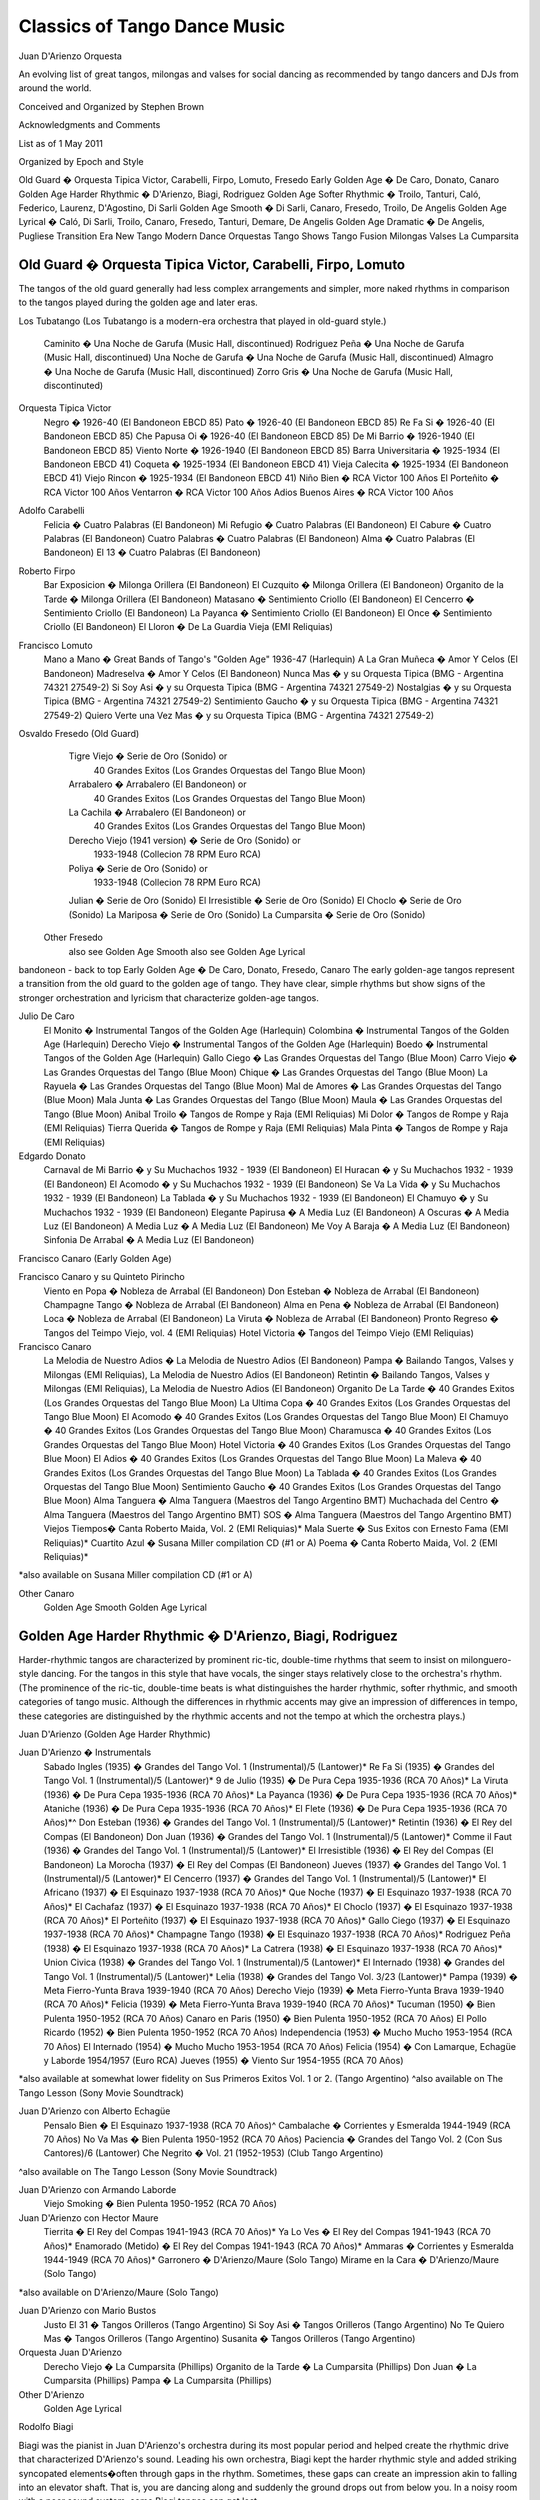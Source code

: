 Classics of Tango Dance Music
==============================
Juan D'Arienzo Orquesta

An evolving list of great tangos, milongas and valses for social dancing 
as recommended by tango dancers and DJs from around the world.

Conceived and Organized by Stephen Brown

Acknowledgments and Comments

List as of 1 May 2011

Organized by Epoch and Style

Old Guard � Orquesta Tipica Victor, Carabelli, Firpo, Lomuto, Fresedo
Early Golden Age � De Caro, Donato, Canaro
Golden Age Harder Rhythmic � D'Arienzo, Biagi, Rodriguez
Golden Age Softer Rhythmic � Troilo, Tanturi, Caló, Federico, Laurenz, D'Agostino, Di Sarli
Golden Age Smooth � Di Sarli, Canaro, Fresedo, Troilo, De Angelis
Golden Age Lyrical � Caló, Di Sarli, Troilo, Canaro, Fresedo, Tanturi, Demare, De Angelis
Golden Age Dramatic � De Angelis, Pugliese
Transition Era
New Tango
Modern Dance Orquestas
Tango Shows
Tango Fusion
Milongas
Valses
La Cumparsita
 
Old Guard � Orquesta Tipica Victor, Carabelli, Firpo, Lomuto
------------------------------------------------------------

The tangos of the old guard generally had less complex arrangements and simpler, more naked rhythms in comparison to the tangos played during the golden age and later eras.

Los Tubatango
(Los Tubatango is a modern-era orchestra that played in old-guard style.)
    Caminito � Una Noche de Garufa  (Music Hall, discontinued)
    Rodriguez Peña � Una Noche de Garufa  (Music Hall, discontinued)
    Una Noche de Garufa � Una Noche de Garufa  (Music Hall, discontinued)
    Almagro � Una Noche de Garufa  (Music Hall, discontinued)
    Zorro Gris � Una Noche de Garufa  (Music Hall, discontinuted)

Orquesta Tipica Victor
    Negro � 1926-40  (El Bandoneon EBCD 85)
    Pato � 1926-40  (El Bandoneon EBCD 85)
    Re Fa Si � 1926-40  (El Bandoneon EBCD 85)
    Che Papusa Oi � 1926-40  (El Bandoneon EBCD 85)
    De Mi Barrio � 1926-1940 (El Bandoneon EBCD 85)
    Viento Norte � 1926-1940 (El Bandoneon EBCD 85)
    Barra Universitaria � 1925-1934  (El Bandoneon EBCD 41)
    Coqueta � 1925-1934  (El Bandoneon EBCD 41)
    Vieja Calecita � 1925-1934  (El Bandoneon EBCD 41)
    Viejo Rincon � 1925-1934  (El Bandoneon EBCD 41)
    Niño Bien � RCA Victor 100 Años
    El Porteñito � RCA Victor 100 Años
    Ventarron � RCA Victor 100 Años
    Adios Buenos Aires � RCA Victor 100 Años

Adolfo Carabelli
    Felicia � Cuatro Palabras  (El Bandoneon)
    Mi Refugio � Cuatro Palabras  (El Bandoneon)
    El Cabure � Cuatro Palabras  (El Bandoneon)
    Cuatro Palabras � Cuatro Palabras  (El Bandoneon)
    Alma � Cuatro Palabras  (El Bandoneon)
    El 13 � Cuatro Palabras  (El Bandoneon)

Roberto Firpo
    Bar Exposicion � Milonga Orillera (El Bandoneon)
    El Cuzquito � Milonga Orillera (El Bandoneon)
    Organito de la Tarde � Milonga Orillera (El Bandoneon)
    Matasano � Sentimiento Criollo (El Bandoneon)
    El Cencerro � Sentimiento Criollo (El Bandoneon)
    La Payanca � Sentimiento Criollo (El Bandoneon)
    El Once � Sentimiento Criollo (El Bandoneon)
    El Lloron � De La Guardia Vieja (EMI Reliquias)

Francisco Lomuto
    Mano a Mano � Great Bands of Tango's "Golden Age" 1936-47  (Harlequin)
    A La Gran Muñeca � Amor Y Celos  (El Bandoneon)
    Madreselva � Amor Y Celos  (El Bandoneon)
    Nunca Mas � y su Orquesta Tipica  (BMG - Argentina 74321 27549-2)
    Si Soy Asi � y su Orquesta Tipica  (BMG - Argentina 74321 27549-2)
    Nostalgias � y su Orquesta Tipica  (BMG - Argentina 74321 27549-2)
    Sentimiento Gaucho � y su Orquesta Tipica  (BMG - Argentina 74321 27549-2)
    Quiero Verte una Vez Mas � y su Orquesta Tipica  (BMG - Argentina 74321 27549-2)

Osvaldo Fresedo (Old Guard)
    Tigre Viejo � Serie de Oro (Sonido) or
        40 Grandes Exitos  (Los Grandes Orquestas del Tango  Blue Moon)
    Arrabalero � Arrabalero (El Bandoneon) or
        40 Grandes Exitos  (Los Grandes Orquestas del Tango  Blue Moon)
    La Cachila � Arrabalero (El Bandoneon) or
        40 Grandes Exitos  (Los Grandes Orquestas del Tango  Blue Moon)
    Derecho Viejo (1941 version) � Serie de Oro (Sonido) or
        1933-1948  (Collecion 78 RPM Euro RCA)
    Poliya � Serie de Oro (Sonido) or
        1933-1948  (Collecion 78 RPM Euro RCA)
    Julian � Serie de Oro (Sonido)
    El Irresistible � Serie de Oro (Sonido)
    El Choclo � Serie de Oro (Sonido)
    La Mariposa � Serie de Oro (Sonido)
    La Cumparsita � Serie de Oro (Sonido)

 Other Fresedo
    also see Golden Age Smooth
    also see Golden Age Lyrical

bandoneon - back to top
Early Golden Age � De Caro, Donato, Fresedo, Canaro
The early golden-age tangos represent a transition from the old guard to the golden age of tango.  They have clear, simple rhythms but show signs of the stronger orchestration and lyricism that characterize golden-age tangos.

Julio De Caro
    El Monito � Instrumental Tangos of the Golden Age  (Harlequin)
    Colombina � Instrumental Tangos of the Golden Age  (Harlequin)
    Derecho Viejo � Instrumental Tangos of the Golden Age  (Harlequin)
    Boedo � Instrumental Tangos of the Golden Age  (Harlequin)
    Gallo Ciego � Las Grandes Orquestas del Tango  (Blue Moon)
    Carro Viejo � Las Grandes Orquestas del Tango  (Blue Moon)
    Chique � Las Grandes Orquestas del Tango  (Blue Moon)
    La Rayuela � Las Grandes Orquestas del Tango  (Blue Moon)
    Mal de Amores � Las Grandes Orquestas del Tango  (Blue Moon)
    Mala Junta � Las Grandes Orquestas del Tango  (Blue Moon)
    Maula � Las Grandes Orquestas del Tango  (Blue Moon)
    Anibal Troilo � Tangos de Rompe y Raja  (EMI Reliquias)
    Mi Dolor � Tangos de Rompe y Raja  (EMI Reliquias)
    Tierra Querida � Tangos de Rompe y Raja  (EMI Reliquias)
    Mala Pinta � Tangos de Rompe y Raja  (EMI Reliquias)

Edgardo Donato
    Carnaval de Mi Barrio � y Su Muchachos 1932 - 1939  (El Bandoneon)
    El Huracan � y Su Muchachos 1932 - 1939  (El Bandoneon)
    El Acomodo � y Su Muchachos 1932 - 1939  (El Bandoneon)
    Se Va La Vida � y Su Muchachos 1932 - 1939  (El Bandoneon)
    La Tablada � y Su Muchachos 1932 - 1939  (El Bandoneon)
    El Chamuyo � y Su Muchachos 1932 - 1939  (El Bandoneon)
    Elegante Papirusa � A Media Luz  (El Bandoneon)
    A Oscuras � A Media Luz  (El Bandoneon)
    A Media Luz � A Media Luz  (El Bandoneon)
    Me Voy A Baraja � A Media Luz  (El Bandoneon)
    Sinfonia De Arrabal � A Media Luz  (El Bandoneon)

Francisco Canaro (Early Golden Age)

Francisco Canaro y su Quinteto Pirincho
    Viento en Popa � Nobleza de Arrabal  (El Bandoneon)
    Don Esteban � Nobleza de Arrabal  (El Bandoneon)
    Champagne Tango � Nobleza de Arrabal  (El Bandoneon)
    Alma en Pena � Nobleza de Arrabal  (El Bandoneon)
    Loca � Nobleza de Arrabal  (El Bandoneon)
    La Viruta � Nobleza de Arrabal  (El Bandoneon)
    Pronto Regreso � Tangos del Teimpo Viejo, vol. 4 (EMI Reliquias)
    Hotel Victoria � Tangos del Teimpo Viejo  (EMI Reliquias)

Francisco Canaro
    La Melodia de Nuestro Adios � La Melodia de Nuestro Adios  (El Bandoneon)
    Pampa � Bailando Tangos, Valses y Milongas (EMI Reliquias), La Melodia de Nuestro Adios  (El Bandoneon)
    Retintin � Bailando Tangos, Valses y Milongas (EMI Reliquias), La Melodia de Nuestro Adios  (El Bandoneon)
    Organito De La Tarde � 40 Grandes Exitos (Los Grandes Orquestas del Tango Blue Moon)
    La Ultima Copa � 40 Grandes Exitos (Los Grandes Orquestas del Tango Blue Moon)
    El Acomodo � 40 Grandes Exitos (Los Grandes Orquestas del Tango Blue Moon)
    El Chamuyo � 40 Grandes Exitos (Los Grandes Orquestas del Tango Blue Moon)
    Charamusca � 40 Grandes Exitos (Los Grandes Orquestas del Tango Blue Moon)
    Hotel Victoria � 40 Grandes Exitos (Los Grandes Orquestas del Tango Blue Moon)
    El Adios � 40 Grandes Exitos (Los Grandes Orquestas del Tango Blue Moon)
    La Maleva � 40 Grandes Exitos (Los Grandes Orquestas del Tango Blue Moon)
    La Tablada � 40 Grandes Exitos (Los Grandes Orquestas del Tango Blue Moon)
    Sentimiento Gaucho � 40 Grandes Exitos (Los Grandes Orquestas del Tango Blue Moon)
    Alma Tanguera � Alma Tanguera  (Maestros del Tango Argentino BMT)
    Muchachada del Centro � Alma Tanguera  (Maestros del Tango Argentino BMT)
    SOS � Alma Tanguera  (Maestros del Tango Argentino BMT)
    Viejos Tiempos� Canta Roberto Maida, Vol. 2 (EMI Reliquias)*
    Mala Suerte � Sus Exitos con Ernesto Fama (EMI Reliquias)*
    Cuartito Azul � Susana Miller compilation CD (#1 or A)
    Poema � Canta Roberto Maida, Vol. 2 (EMI Reliquias)*

*also available on Susana Miller compilation CD (#1 or A)

Other Canaro
    Golden Age Smooth
    Golden Age Lyrical

Golden Age Harder Rhythmic � D'Arienzo, Biagi, Rodriguez
--------------------------------------------------------

Harder-rhythmic tangos are characterized by prominent ric-tic, double-time rhythms that seem to insist on milonguero-style dancing.  For the tangos in this style that have vocals, the singer stays relatively close to the orchestra's rhythm.  (The prominence of the ric-tic, double-time beats is what distinguishes the harder rhythmic, softer rhythmic, and smooth categories of tango music.  Although the differences in rhythmic accents may give an impression of differences in tempo, these categories are distinguished by the rhythmic accents and not the tempo at which the orchestra plays.)

Juan D'Arienzo (Golden Age Harder Rhythmic)

Juan D'Arienzo � Instrumentals
    Sabado Ingles (1935) � Grandes del Tango Vol. 1 (Instrumental)/5 (Lantower)*
    Re Fa Si (1935) �  Grandes del Tango Vol. 1 (Instrumental)/5 (Lantower)*
    9 de Julio (1935) � De Pura Cepa 1935-1936 (RCA 70 Años)*
    La Viruta (1936) � De Pura Cepa 1935-1936 (RCA 70 Años)*
    La Payanca (1936) � De Pura Cepa 1935-1936 (RCA 70 Años)*
    Ataniche (1936) � De Pura Cepa 1935-1936 (RCA 70 Años)*
    El Flete (1936) � De Pura Cepa 1935-1936 (RCA 70 Años)*^
    Don Esteban (1936) � Grandes del Tango Vol. 1 (Instrumental)/5 (Lantower)*
    Retintin (1936) � El Rey del Compas  (El Bandoneon)
    Don Juan (1936) � Grandes del Tango Vol. 1 (Instrumental)/5 (Lantower)*
    Comme il Faut (1936) � Grandes del Tango Vol. 1 (Instrumental)/5 (Lantower)*
    El Irresistible (1936) � El Rey del Compas  (El Bandoneon)
    La Morocha (1937) � El Rey del Compas  (El Bandoneon)
    Jueves (1937) � Grandes del Tango Vol. 1 (Instrumental)/5 (Lantower)*
    El Cencerro (1937) � Grandes del Tango Vol. 1 (Instrumental)/5 (Lantower)*
    El Africano (1937) � El Esquinazo 1937-1938 (RCA 70 Años)*
    Que Noche (1937) � El Esquinazo 1937-1938 (RCA 70 Años)*
    El Cachafaz (1937) � El Esquinazo 1937-1938 (RCA 70 Años)*
    El Choclo (1937) � El Esquinazo 1937-1938 (RCA 70 Años)*
    El Porteñito (1937) � El Esquinazo 1937-1938 (RCA 70 Años)*
    Gallo Ciego (1937) � El Esquinazo 1937-1938 (RCA 70 Años)*
    Champagne Tango (1938) � El Esquinazo 1937-1938 (RCA 70 Años)*
    Rodriguez Peña (1938) � El Esquinazo 1937-1938 (RCA 70 Años)*
    La Catrera (1938) � El Esquinazo 1937-1938 (RCA 70 Años)*
    Union Civica (1938) � Grandes del Tango Vol. 1 (Instrumental)/5 (Lantower)*
    El Internado (1938) � Grandes del Tango Vol. 1 (Instrumental)/5 (Lantower)*
    Lelia (1938) � Grandes del Tango Vol. 3/23 (Lantower)*
    Pampa (1939) � Meta Fierro-Yunta Brava 1939-1940 (RCA 70 Años)
    Derecho Viejo (1939) � Meta Fierro-Yunta Brava 1939-1940 (RCA 70 Años)*
    Felicia (1939) � Meta Fierro-Yunta Brava 1939-1940 (RCA 70 Años)*
    Tucuman (1950) � Bien Pulenta 1950-1952 (RCA 70 Años)
    Canaro en Paris (1950) � Bien Pulenta 1950-1952 (RCA 70 Años)
    El Pollo Ricardo (1952) � Bien Pulenta 1950-1952 (RCA 70 Años)
    Independencia (1953) � Mucho Mucho 1953-1954 (RCA 70 Años)
    El Internado (1954) � Mucho Mucho 1953-1954 (RCA 70 Años)
    Felicia (1954) � Con Lamarque, Echagüe y Laborde 1954/1957 (Euro RCA)
    Jueves (1955) � Viento Sur 1954-1955 (RCA 70 Años)

*also available at somewhat lower fidelity on Sus Primeros Exitos Vol. 1 or 2. (Tango Argentino)
^also available on The Tango Lesson (Sony Movie Soundtrack)

Juan D'Arienzo con Alberto Echagüe
    Pensalo Bien � El Esquinazo 1937-1938 (RCA 70 Años)^
    Cambalache � Corrientes y Esmeralda 1944-1949 (RCA 70 Años)
    No Va Mas � Bien Pulenta 1950-1952 (RCA 70 Años)
    Paciencia � Grandes del Tango Vol. 2 (Con Sus Cantores)/6 (Lantower)
    Che Negrito � Vol. 21 (1952-1953)  (Club Tango Argentino)

^also available on The Tango Lesson (Sony Movie Soundtrack)

Juan D'Arienzo con Armando Laborde
    Viejo Smoking � Bien Pulenta 1950-1952 (RCA 70 Años)

Juan D'Arienzo con Hector Maure
    Tierrita � El Rey del Compas 1941-1943 (RCA 70 Años)*
    Ya Lo Ves � El Rey del Compas 1941-1943 (RCA 70 Años)*
    Enamorado (Metido) � El Rey del Compas 1941-1943 (RCA 70 Años)*
    Ammaras � Corrientes y Esmeralda 1944-1949 (RCA 70 Años)*
    Garronero � D'Arienzo/Maure  (Solo Tango)
    Mirame en la Cara � D'Arienzo/Maure  (Solo Tango)

*also available on D'Arienzo/Maure (Solo Tango)

Juan D'Arienzo con Mario Bustos
    Justo El 31 � Tangos Orilleros  (Tango Argentino)
    Si Soy Asi � Tangos Orilleros  (Tango Argentino)
    No Te Quiero Mas � Tangos Orilleros  (Tango Argentino)
    Susanita � Tangos Orilleros  (Tango Argentino)

Orquesta Juan D'Arienzo
    Derecho Viejo � La Cumparsita  (Phillips)
    Organito de la Tarde � La Cumparsita  (Phillips)
    Don Juan � La Cumparsita  (Phillips)
    Pampa � La Cumparsita  (Phillips)

Other D'Arienzo
    Golden Age Lyrical

Rodolfo Biagi

Biagi was the pianist in Juan D'Arienzo's orchestra during its most popular period and helped create the rhythmic drive that characterized D'Arienzo's sound.  Leading his own orchestra, Biagi kept the harder rhythmic style and added striking syncopated elements�often through gaps in the rhythm.  Sometimes, these gaps can create an impression akin to falling into an elevator shaft.  That is, you are dancing along and suddenly the ground drops out from below you.  In a noisy room with a poor sound system, some Biagi tangos can get lost.

Rodolfo Biagi � Instrumentals
    Racing Club � From Argentina to the World  (EMI)*
    Pura Clase � From Argentina to the World  (EMI)*
    El Recodo � From Argentina to the World  (EMI)*
    Didi � From Argentina to the World  (EMI)*
    Union Civica � Sus Exitos con Andres Falgas and Teofilo Ibanez
    El Incendio � Su Orquesta y Sus Cantores (EMI Reliquias)
    La  Maleva � Su Orquesta y Sus Cantores (EMI Reliquias)
    El 13 � Solos de la Orquesta  (EMI Reliquias)

*also available with slightly lower fidelity on Solos de la Orquesta  (EMI Reliquias)

Rodolfo Biagi con Alberto Amor
    Nada � Sus Exitos con Alberto Amor  (EMI Reliquias)
    Si La Llegaran A Ver � Sus Exitos con Alberto Amor  (EMI Reliquias)
    Tus Labios Me Diran � Sus Exitos con Alberto Amor  (EMI Reliquias)
    Seamos Amigos � Sus Exitos con Alberto Amor  (EMI Reliquias)

Rodolfo Biagi con Jorge Ortiz
    Humillacion � Sus Exitos con Jorge Ortiz  (EMI Reliquias)
    Guapo y Varon � Sus Exitos con Jorge Ortiz  (EMI Reliquias)
    Señor, Señor � Sus Exitos con Jorge Ortiz  (EMI Reliquias)
    Pajaro Ciego � Sus Exitos con Jorge Ortiz  (EMI Reliquias)
    Zaraza � Campo Afuera  (El Bandoneon)

Rodolfo Biagi con Andres Falgas
    Cicatrices � Sus Exitos con Andres Falgas and Teofilo Ibanez
    Son Cosas del Bandoneon � Sus Exitos con Andres Falgas and Teofilo Ibanez
    A Mi No Me Interesa � Sus Exitos con Andres Falgas and Teofilo Ibanez

Rodolfo Biagi con Teofilo Ibanez
    Alma de Bohemio � Sus Exitos con Andres Falgas y Teofilo Ibanez  (EMI Reliquias)

Rodolfo Biagi con Hugo Duval
    Bailarina de Tango � Sus Exitos con Duval, Heredia, Saavedra y Amor  (EMI Reliquias)

Enrique Rodriguez

Enrique Rodriguez con Roberto Flores o Armando Moreno
    Son Cosas del Bandoneon � El "Chato" Flores en el Recuerdo (EMI Reliquias)
    A Media Luz � Tangos con Armando Moreno (EMI Reliquias)
    Como Se Pianta la Vida � Tangos con Armando Moreno, Vol. 2 (EMI Reliquias)
    En la Buena y en la Mala � Tangos con Armando Moreno (EMI Reliquias)
    Llorar por una Mujer � Tangos con Armando Moreno (EMI Reliquias)
    Suerte Loca � Tangos con Armando Moreno (EMI Reliquias)
    Yo No Se Por Que Razon � Tangos con Armando Moreno, Vol. 2 (EMI Reliquias)

bandoneon - back to top
Golden Age Softer Rhythmic � Troilo, Tanturi, Caló, Federico, Laurenz, D'Agostino, Di Sarli
In softer rhythmic tangos, the ric-tic rhythms are present but not prominent, allowing the music to support either milonguero- or salon-style dancing.  For the tangos in this style that have vocals, the singer stays relatively close to the orchestra's rhythm. (The prominence of the ric-tic, double-time beats is what distinguishes the harder rhythmic, softer rhythmic, and smooth categories of tango music.  Although the differences in rhythmic accents may give an impression of differences in tempo, these categories are distinguished by the rhythmic accents and not the tempo at which the orchestra plays.)

Anibal Troilo (Golden Age Softer Rhythmic)

Anibal Troilo � Early Instrumentals
    Guapeando � Yo Soy El Tango  (Troilo en RCA Victor)*
    Cordon de Oro � Yo Soy El Tango  (Troilo en RCA Victor)*
    Cachirulo � Yo Soy El Tango  (Troilo en RCA Victor)*
    Milongueando en el 40 � Yo Soy El Tango  (Troilo en RCA Victor)*
    La Maleva � Barrio de Tango  (Troilo en RCA Victor)*
    El Entrerriano � Tres Amigos  (Troilo en RCA Victor)*
    Inspiracion � Uno  (Troilo en RCA Victor)*
    Ojos Negros � Cafetin De Buenos Aires  (Troilo en RCA Victor)
    Contratiempo � Sus Mejores Momentos  (Music Hall discontinued)

*also available with somewhat lower fidelity on Instrumental 1941-1944  (Tango Argentino)

Anibal Troilo con Edmundo Rivero
    Yira, Yira � Romance de Barrio  (Troilo en RCA Victor)

Anibal Troilo con Francisco Fiorentino
    Toda Mi Vida � Troilo/Fiorentino  (Solo Tango)
    Te Aconsejo Que Me Olvides � Troilo/Fiorentino  (Solo Tango)
    Tabernero � Troilo/Fiorentino  (Solo Tango)
    El Bulin de Calle Ayacucho � Troilo/Fiorentino  (Solo Tango)
    Tinta Roja � Troilo/Fiorentino  (Solo Tango)

Other Troilo
    Golden Age Smooth
    Golden Age Lyrical

Ricardo Tanturi (Golden Age Softer Rhythmic)

Ricardo Tanturi � Instrumentals
    Una Noche de Garufa � Great Bands of Tango's Golden Age  (Harlequin)
    Argañaraz � 1940-1950 (Collecion 78 RPM Euro RCA) or Tangos Para Bailar  (RCA Compilation)
    Raza Criolla � Noches de Tango  (Tango Argentino)

Ricardo Tanturi con Alberto Castillo
    El Tango Es el Tango � Tanturi/Castillo  (Solo Tango)
    Noches de Colon � Tanturi/Castillo  (Solo Tango)
    Al Compas de un Tango � Tanturi/Castillo  (Solo Tango)
    Muñeca Brava � Tanturi/Castillo  (Solo Tango)
    Como Se Pianta la Vida � Tanturi/Castillo  (Solo Tango)
    Recuerdo Malevo � El Tango Es el Tango  (Tango Argentino)
    Cuatro Compases � El Tango Es el Tango  (Tango Argentino)
    Asi Se Baila el Tango � El Tango Es el Tango  (Tango Argentino)
    Madame Ivonne �  El Tango Es el Tango  (Tango Argentino)
    Ese Sos Vos � Tangos de Mi Ciudad  (Tango Argentino)
    Pocas Palabras � Tangos de Mi Ciudad  (Tango Argentino)
    La Vida Es Corta � Tangos de Mi Ciudad  (Tango Argentino)

Other Tanturi
    Golden Age Lyrical

Miguel Caló (Golden Age Softer Rhythmic)

Miguel Caló � Instrumentals
    Sans Souci � Stock Privado  (EMI)
    La Maleva � Recordando Viejos Temas (EMI Reliquias)
    Saludos � Sus Exitos con Podesta, Ortiz y Beron (EMI Reliquias)

Miguel Caló con Alberto Podesta
    La Cantina � Sus Exitos con Podesta, Ortiz y Beron  (EMI Reliquias)
    Percal � Sus Exitos con Podesta, Ortiz y Beron  (EMI Reliquias)
    Yo Soy el Tango � Yo Soy el Tango  (El Bandoneon)
    Que Falta Que Me Haces � Yo Soy el Tango  (El Bandoneon)

Other Caló
    Golden Age Lyrical

Domingo Federico
    Saludos � Solo Tango

Domingo Federico con Carlos Vidal
    Yo � Solo Tango

Pedro Laurenz
    Alma de Bohemio � Milonga de Mis Amores  (El Bandoneon)
    Arrabal � Milonga de Mis Amores  (El Bandoneon)
    De Puro Guapo � Milonga de Mis Amores  (El Bandoneon)
    Amurado � Milonga de Mis Amores  (El Bandoneon)
    Orgullo Criollo � Milonga de Mis Amores  (El Bandoneon)
    Nunca Tuvo Novio � Milonga de Mis Amores  (El Bandoneon)

Angel D'Agostino y Angel Vargas
    El Choclo � y Su Orquesta Tipica  (El Bandoneon)
    Tres Esquinas � Tangos de Los Angeles, Vol. 1  (Tango Argentino)
    Pero Yo Se � Tangos de Los Angeles, Vol. 1  (Tango Argentino)
    Una Pena � Tangos de Los Angeles, Vol. 1  (Tango Argentino)
    A Pan y Agua � Tangos de Los Angeles, Vol. 2  (Tango Argentino)
    Esta Noche en Buenos Aires � Tangos de Los Angeles, Vol. 2  (Tango Argentino)
    Mano Blanca � Tangos de Los Angeles, Vol. 2  (Tango Argentino)
    Hotel Victoria � Tangos de Los Angeles, Vol. 2  (Tango Argentino)
    Tomo y Obligo � Tangos de Los Angeles, Vol. 3  (Tango Argentino)
    El Aristocrata � Tangos de Los Angeles, Vol. 3  (Tango Argentino)
    Mi Viejo Barrio � Tangos de Los Angeles, Vol. 4  (Tango Argentino)
    Caricias � Tangos de Los Angeles, Vol. 4  (Tango Argentino)
    Cafe Dominguez � Tangos de Los Angeles, Vol. 4  (Tango Argentino)
    Me Llaman Tango � Tangos de Los Angeles, Vol. 4  (Tango Argentino)

Carlos Di Sarli (Golden Age Softer Rhythmic)

Carlos Di Sarli � Early Instrumentals
    Shusheta � Milongueando en el 40 (Euro Archivo RCA)*
    La Cachila � Milongueando en el 40 (Euro Archivo RCA)*
    La Torcacita � Milongueando en el 40 (Euro Archivo RCA)*
    El Recodo � Instrumental Vol. 2  (Tango Argentino)
    La Racha � Instrumental Vol. 2  (Tango Argentino)

*also available with slightly lower fidelity on Instrumental Vol. 2  (Tango Argentino)

Other Di Sarli
    Golden Age Smooth
    Golden Age Lyrical


Golden Age Smooth � Di Sarli, Fresedo, Canaro, Troilo, De Angelis
-----------------------------------------------------------------

Smooth tangos are generally instrumental music that lack the ric-tic accents found in the harder and softer rhythmic music and the big crescendos, dramatic pauses and heavier beat of dramatic tango music.  (The prominence of the ric-tic, double-time beats is what distinguishes the harder rhythmic, softer rhythmic, and smooth categories of tango music.  Although the differences in rhythmic accents may give an impression of differences in tempo, these categories are distinguished by the rhythmic accents and not the tempo at which the orchestra plays.)

Carlos Di Sarli (Golden Age Smooth)

Carlos Di Sarli � Instrumentals
    Los 33 Orientales �  40 Grande Exitos  (Los Grandes Orquestas del Tango Blue Moon)
    A La Gran Muñeca � Instrumental Vol. 1  (Solo Tango)*^
    El Cabure � 40 Grande Exitos  (Los Grandes Orquestas del Tango Blue Moon)*^
    Milonguero Viejo � RCA Victor 100 Años  (RCA)*^
    Comme Il Faut � Instrumental Vol. 1  (Solo Tango)*^
    La Morocha � RCA Victor 100 Años  (BMG RCA)^
    El Choclo � Instrumental Vol. 1  (Solo Tango)^
    Mi Refugio � 40 Grande Exitos  (Los Grandes Orquestas del Tango Blue Moon)*^
    Don Juan � Instrumental Vol. 1  (Solo Tango)*
    Tinta Verde � Instrumental Vol. 1  (Solo Tango)*
    Germaine � Instrumental Vol. 1  (Solo Tango)*
    Organito de la Tarde � Instrumental Vol. 1  (Solo Tango)*
    El Pollo Ricardo � Instrumental  (Tango Argentino)
    El Ingeniero � Instrumental Vol. 1  (Solo Tango)*
    Cara Sucia � Instrumental vol 1  (Solo Tango)
    Bahia Blanca (1957 version) � Instrumental Vol. 1  (Solo Tango)
    Bahia Blanca (1958 version) � The Tango Lesson  (Sony)
    El Pollito �  40 Grande Exitos  (Los Grandes Orquestas del Tango Blue Moon)
    El Amanecer � Instrumental vol 1  (Solo Tango)*
    El Once � Instrumental Vol. 1  (Solo Tango)*
    Champagne Tango �  Susana Miller compilation CD (#1 or A)*
    El Abrojo � Susana Miller compilation CD (#1 or A)
    Una Fija � Susana Miller compilation CD (#1 or A)
    Indio Manso � Susana Miller compilation CD (#1 or A)

    *also available with lower fidelity on Instrumental  (Tango Argentino)
    ^also available with good fidelity and a stronger arrangement on the discontinued CD Milonguero Viejo  (Music Hall)

Other Di Sarli
    Golden Age Softer Rhythmic
    Golden Age Lyrical

Osvaldo Fresedo (Golden Age Smooth)

Osvaldo Fresedo � Instrumentals
    El Once � El Pibe de la Paternal  (El Bandoneon)

Other Fresedo
    Old Guard
    Golden Age Lyrical

Francisco Canaro (Golden Age Smooth)
    Toda Mi Vida � Tangos Inolvidables Del 40  (EMI Reliquias)
    Quejas De Bandoneon � Instrumentales Para Bailar  (EMI Reliquias)
    Sentimiento Gaucho � From Argentina to the World  (EMI)

Other Canaro
    Early Golden Age Rhythmic
    Golden Age Lyrical

Anibal Troilo (Golden Age Smooth)

Anibal Troilo � Instrumentals
    Quejas de Bandoneon � Sus Mejores Momentos  (Music Hall discontinued)
    El Marne � Sus Mejores Momentos  (Music Hall discontinued)
    El Pollo Ricardo � Sus Mejores Momentos  (Music Hall discontinued)
    Don Juan � Sus Mejores Momentos  (Music Hall discontinued)

Other Troilo
    Golden Age Softer Rhythmic
    Golden Age Lyrical

Alfredo De Angelis (Golden Age Smooth)
    Pura Maña � Los Primeros Instrumentales  (EMI Reliquias)
    El Entrerriano � Los Primeros Instrumentales  (EMI Reliquias)

Other De Angelis
    Golden Age Lyrical
    Golden Age Dramatic

bandoneon - back to top
Golden Age Lyrical � Caló, Di Sarli, Troilo, Canaro, Fresedo, Tanturi, Demare, De Angelis
During the golden age, sometimes the singer sang with orchestra, sometimes the orchestra played for the singer.  In lyrical tangos, the singer doesn't adhere closely to the orchestra's underlying rhythm, and the overall effect is to emphasize the lyrical nature of the music.

Miguel Caló (Golden Age Lyrical)

Miguel Caló con Raul Beron
    Al Compas del Corazon � Al Compás del Corazón  (EMI Reliquias)
    Trasnochando � Al Compás del Corazón  (EMI Reliquias)
    Que Te Importa Que Te Llore � Al Compás del Corazón  (EMI Reliquias)
    Tristezas de le Calle Corrientes � Al Compás del Corazón  (EMI Reliquias)
    Lejos de Buenos Aires � Al Compás del Corazón  (EMI Reliquias)
    Tarareando � Al Compás del Corazón  (EMI Reliquias)

Miguel Caló con Roberto Arrieta
    Tedio � Stock Privado  (EMI)
    Tarde Gris � Stock Privado  (EMI)

Miguel Caló con Raul Iriarte
    Trenzas � Sus Exitos con Raul Iriarte  (EMI Reliquias)
    Mañana Ire Temprano � Sus Exitos con Raul Iriarte, vol. 2  (EMI Reliquias)
    Margo � Sus Exitos con Raul Iriarte, vol. 2  (EMI Reliquias)
    Madalit � Sus Exitos con Raul Iriarte, vol. 2  (EMI Reliquias)

Other Caló
    Golden Age Softer Rhythmic

Carlos Di Sarli (Golden Age Lyrical)

Carlos Di Sarli con Roberto Rufino
    Tristeza Marina � Sus Primeros Exitos, Vol 1  (Tango Argentino)
    Verdemar � Sus Primeros Exitos, Vol 1  (Tango Argentino)
    Charlemos � Sus Primeros Exitos, Vol 1  (Tango Argentino)
    Patotero � Sus Primeros Exitos, Vol 1  (Tango Argentino)
    Cascabelito � Sus Primeros Exitos, Vol 1  (Tango Argentino)
    Canta, Pajarito � Sus Primeros Exitos, Vol 1  (Tango Argentino)
    Si Tu Quisieras � Sus Primeros Exitos, Vol 3  (Tango Argentino)

Carlos Di Sarli con Jorge Duran
    Porteño y Bailarin � Porteño y Bailarin  (Tango Argentino)
    Un Tango y Nada Mas � Porteño y Bailarin  (Tango Argentino)
    Vieja Luna � Porteño y Bailarin  (Tango Argentino)
    Duelo Criollo � Porteño y Bailarin  (Tango Argentino)

Carlos Di Sarli con Argentino Ledesma
    Fumando Espero � Buenos Aires Tango Voces (RCA)
    (The Di Sarli CD, RCA Victor 100 Años lists this recording, but it actually contains the version with vocalist Roberto Florio.)

Other Di Sarli
    Golden Age Softer Rhythmic
    Golden Age Smooth

Anibal Troilo (Golden Age Lyrical)

Anibal Troilo con Francisco Fiorentino
    Malena � Troilo/Fiorentino  (Solo Tango)
    Pajaro Ciego � Troilo/Fiorentino  (Solo Tango)
    En Esta Tarde Gris � Troilo/Fiorentino  (Solo Tango)
    El Cuarteador � Troilo/Fiorentino  (Solo Tango)
    Sencillo y Compadre � Troilo/Fiorentino  (Solo Tango)
    Gricel � Troilo/Fiorentino, vol. 2  (Solo Tango)

Other Troilo
    Golden Age Softer Rhythmic
    Golden Age Smooth

Francisco Canaro (Golden Age Lyrical)

Francisco Canaro con Ernesto Fama
    Como Dos Extraños � Tangos Inolvidables del '40  (EMI Reliquias)
    Mala Suerte � Sus Exitos con Ernesto Fama (EMI Reliquias)*

*also available on Susana Miller compilation CD (#1 or A)

Francisco Canaro con Carlos Roldan
    Uno � Desde al Alma  (EMI Reliquias)
    Esta Noche de Luna � Desde al Alma  (EMI Reliquias)

Francisco Canaro con Eduardo Adrian
    Cada Vez Que Me Recuerdes � Desde al Alma  (EMI Reliquias)
    Nido Gaucho � Desde al Alma  (EMI Reliquias)

Francisco Canaro con Guillermo Coral
    Duelo Criollo � Tangos Inolvidables del '40  (EMI Reliquias)

Francisco Canaro con Alberto Arenas
    Yira Yira � Tangos Inolvidables del '40  (EMI Reliquias)

Francisco Canaro con Roberto Maida
    Viejos Tiempos� Canta Roberto Maida, Vol. 2 (EMI Reliquias)*
    Poema � Canta Roberto Maida, Vol. 2 (EMI Reliquias)*

*also available on Susana Miller compilation CD (#1 or A)

Francisco Canaro con Francisco Amor
    Cuartito Azul � Susana Miller compilation CD (#1 or A)

Other Canaro
    Early Golden Age
    Golden Age Smooth

Osvaldo Fresedo (Golden Age Lyrical)

Osvaldo Fresedo con Roberto Ray
perhaps better classified as old guard lyrical, these tracks work well as golden age lyrical
    Vida Mia � Tangos de Salon  (Tango Argentino)
    Niebla del Riachuelo � Tangos de Salon  (Tango Argentino)
    Pampero � Tangos de Salon  (Tango Argentino)
    Sollozos � Tangos de Salon  (Tango Argentino)

Other Fresedo
    Old Guard
    Golden Age Smooth

Ricardo Tanturi con Enrique Campos (Golden Age Lyrical)
    Domingo a la Noche � Una Emoción  (Tango Argentino)
    Muchachos Comienza la Ronda � Una Emoción  (Tango Argentino)
    Asi Se Canta � Una Emoción  (Tango Argentino)
    Malvon � Una Emoción  (Tango Argentino)
    Que Nunca Me Falte � Una Emoción  (Tango Argentino)
    Recien � Una Emoción  (Tango Argentino)
    Una Emocion � Una Emoción  (Tango Argentino)
    Oigo Tu Voz � Una Emoción  (Tango Argentino)

Other Tanturi
    Golden Age Softer Rhythmic

Juan D'Arienzo con Jorge Valdez (Golden Age Lyrical)
    Remembranzas � Sentimental  (Tango Argentino)
    Destino de Flor � Sentimental  (Tango Argentino)

Other D'Arienzo
    Golden Age Harder Rhythmic

Lucio Demare con Roberto Arrieta
    Cancion de Rango � Sus Primeros Exitos  (EMI Reliquias)
    Tango Guapo � Sus Primeros Exitos  (EMI Reliquias)

Lucio Demare con Juan Carlos Miranda
    Malena � Sus Exitos con Miranda, Beron y Quintana  (EMI Reliquias)
    Al Compas de un Tango �  Sus Exitos con Miranda, Beron y Quintana  (EMI Reliquias)

Lucio Demare con Raul Beron
    Oigo Tu Voz � Sus Exitos con Raul Beron  (EMI Reliquias)
    Una Emocion � Sus Exitos con Raul Beron  (EMI Reliquias)
    Y Siempre Igual � Sus Exitos con Raul Beron  (EMI Reliquias)
    La Cosa Fue en un Boliche � Sus Exitos con Raul Beron  (EMI Reliquias)
    Tal Vez Sera Su Voz � Sus Exitos con Raul Beron  (EMI Reliquias)

Alfredo De Angelis (Golden Age Lyrical)

Alfredo De Angelis con Carlos Dante
    Compadrón � 20 Exitos, Vol. 1  (EMI Reliquias)
    Gloria � 20 Exitos, Vol. 1  (EMI Reliquias)

Altredo De Angelis con Carlos Dante y Julio Martel
    Adiós Marinero � Los Duos De Carlos Dante Y Julio Martel, Vol. 2  (EMI Reliquias)

Other De Angelis
    Golden Age Smooth
    Golden Age Dramatic

Golden Age Dramatic � De Angelis, Pugliese
------------------------------------------

Dramatic tangos build on the power of the smooth sound and have more dramatic arrangements with bigger crescendos, often a heavier beat, pauses, and sometimes tempo shifts.

Alfredo De Angelis (Golden Age Dramatic)

Alfredo De Angelis � Instrumentals
    Mi Dolor � Instrumentales Inolvidables  (EMI Reliquias)
    El Tango Club � Instrumentales Inolvidables  (EMI Reliquias)
    Felicia � Instrumentales Inolvidables  (EMI Reliquias)
    La Mariposa � Instrumentales Inolvidables  (EMI Reliquias)
    El Pial � From Argentina to the World  (EMI)
    Guardia Vieja � From Argentina to the World  (EMI)
    Pavadita � From Argentina to the World  (EMI)

Other De Angelis
    Golden Age Smooth
    Golden Age Lyrical

Osvaldo Pugliese (Golden Age Dramatic)

Osvaldo Pugliese � Instrumentals
    Tierra Querida � Instrumentales Inolvidables  (EMI Reliquias)
    Mala Junta � Instrumentales Inolvidables  (EMI Reliquias)
    Orgullo Criollo � From Argentina to the World  (EMI)
    Boedo � Instrumentales Inolvidables, vol. 2  (EMI Reliquias)
    Tiny � Instrumentales Inolvidables  (EMI Reliquias)
    Mala Estampa � Instrumentales Inolvidables  (EMI Reliquias)
    Recuerdo � Instrumentales Inolvidables  (EMI Reliquias)
    El Paladin � Instrumentales Inolvidables  (EMI Reliquias)
    Pelele � Instrumentales Inolvidables  (EMI Reliquias)
    El Arranque � Instrumentales Inolvidables  (EMI Reliquias)
    El Remate � Instrumentales Inolvidables  (EMI Reliquias)
    Raza Criolla � Instrumentales Inolvidables  (EMI Reliquias)
    Derecho Viejo � Instrumentales Inolvidables  (EMI Reliquias)
    La Yumba (1952 version) � Instrumentales Inolvidables  (EMI Reliquias)
    Para Dos � Instrumentales Inolvidables, Vol. 2  (EMI Reliquias)
    El Embrollo � Instrumentales Inolvidables, Vol. 3 (EMI Reliquias)
    La Tupungatina � Cantan Alberto Moran y Roberto Chanel  (EMI Reliquias)
    Chique � Ausencia  (EMI Odeon)
    La Rayuela � Instrumentales Inolvidables, Vol. 3  (EMI Reliquias)
    Emancipacion � Ausencia  (EMI Odeon)
    Nochero Soy � Ausencia  (EMI Odeon)
    A Mis Compañeros � Instrumentales Inolvidables, Vol. 2 (EMI Reliquias)
    Yunta de Oro � Instrumentales Inolvidables, Vol. 3 (EMI Reliquias)
    Pata Ancha � From Argentina to the World  (EMI)
    La Bordona � From Argentina to the World  (EMI)
    Gallo Ciego � From Argentina to the World  (EMI)
    A Los Amigos � From Argentina to the World  (EMI)
    Arrabal � From Argentina to the World  (EMI)
    Don Agustin Bardi � Nostalgico  (DBN Polydor)
    La Mariposa � Ausencia  (EMI Odeon)
    A Evaristo Carriego � Nostalgico  (DBN Polydor)
    Tinta Roja � From Argentina to the World  (EMI)
    El Andariego � From Argentina to the World  (EMI)

Osvaldo Pugliese con Roberto Chanel
    Farol � Ausencia  (EMI Odeon) or Sus Exitos con Roberto Chanel (EMI Reliquias)
    Fuimos � Ausencia  (EMI Odeon) or Sus Exitos con Roberto Chanel (EMI Reliquias)
    Corrientes y Esmeralda � Sus Exitos con Roberto Chanel (EMI Reliquias)

Osvaldo Pugliese con Alberto Moran
    Pasional � Ausencia  (EMI Odeon)

Osvaldo Pugliese con Jorge Maciel
    Cascabelito � Ausencia  (EMI Odeon)
    Remembranza � Ausencia  (EMI Odeon)

Transition Era
--------------

Transition-era tangos were recorded during an era in which the tango orchestras were shifting from dance music to concert music.  Transition-era music was built on the foundation developed by golden-era orchestras, and many of the transition era orchestras were led by musicians who led or played in the big-name orchestras of the golden age.  Those transition-era recordings useful for social dancing have a prominent dance beat.

Horacio Salgan
    A Fuego Lento � Trayectoria  (Polygram)  and various other CDs

Juan Cambareri
    Derecho Viejo � y su Quarteto 1952-1957  (Disco Latina discontinued)

Alfredo Gobbi
    La Viruta � Instrumentales Inolvidables
    Orlando Goñi � Instrumentales Inolvidables
    Puro Apronte � Instrumentales Inolvidables
    Racing Club � Instrumentales Inolvidables

Florindo Sassone
    Rawson � Bien Milonguero Vol. 1  (EMI Reliquias)
    Rodriguez Peña � Bien Milonguero Vol. 1  (EMI Reliquias)
    Bar Exposicion � Bien Milonguero Vol. 1  (EMI Reliquias)
    La Viruta � Bien Milonguero Vol. 2  (EMI Reliquias)
    Re Fa Si � Tangos de Oro  (espa)

Hector Varela con Argentino Ledesma
    Fumando Espero � 20 Grandes Exitos  (Sony Columbia)

Carlos Garcia and Tango All Stars
    Adios Nonino � Tango II  (JVC discontinued)
    Verano Porteño � Tango II  (JVC discontinued)

Orquesta Franicini/Pontier
    A Media Luz � Tango I  (JVC discontinued)

Raul Garello
    Verano Porteño � Buenos Aires by Night (EMI compilation)

Anibal Troilo
    Don Juan � RCA 100 Años  (BMG RCA)

New Tango
----------
Building on the work of Anibal Troilo, Osvaldo Pugliese and Horacio Salgan, Astor Piazzolla led a revolution in concert-oriented tango music in which drama was heightened through rubato playing, pauses, and tempo changes.  The combined effect works well for tango dance performances, but can be outside the comfort zone for social dancing.   For social dancing, the most useful new-tango recordings combine some of Piazzolla's sensibilities with a tango dance beat that is sufficiently strong for modern ears.

New York Tango Trio
    El Entrerriano � Cabarute  (Lyrichord)
    Yuyito � Cabarute  (Lyrichord)
    9 de Julio � Cabarute  (Lyrichord)

Tango Bar (Raul Jaurena musical director)
    Nostalgico � Tango Bar (Chesky)

Litto Nebia Quinteto
    Tango Canyengue � Tangos Argentinos de Enrique Cadicamo  (Iris)
    Malandra � Tangos Argentinos de Enrique Cadicamo  (Iris)
    Cabaret � Tangos Argentinos de Enrique Cadicamo  (Iris)
    Nostalgias � Tangos Argentinos de Enrique Cadicamo  (Iris)

Trio Pantango
    Silbando � Tango Argentino  (ARC)
    Madame Ivonne � Tango Argentino  (ARC)

Hugo Diaz (harmonica)
    Milonga Triste � The Tango Lesson  (Sony movie soundtrack)

Daniel Barenboim
    Mi Buenos Aires Querido � Tangos Among Friends  (Teldec)

Gidon Kremer
    Oblivion � Hommage à Piazzolla  (Nonesuch)

Quartango
    Oblivion � Esprit (Justin Time)


Modern Dance Orquestas
----------------------

Some modern tango orchestras, such as Color Tango, have returned to the dance beat that characterized the golden era of tango dance music.  The recordings made by modern dance orchestras typically have more intricate arrangements with a little more of a dramatic concert feel than those made during the golden era, but the dance beat is prominent and the fidelity is much better than on the old recordings.  In many ways, the music played by modern dance orquestas seems to be what might have developed had tango music and social dancing continued evolving together after the golden era.

Los Reyes del Tango
    El Internado � La Ventana  (espa)
    Felicia � La Ventana  (espa)
    La Morocha � La Ventana  (espa)
    A Media Luz � La Ventana  (espa)
    El Choclo � La Ventana  (espa)

El Arranque
    El Arranque � Tango  (Vaiven)
    Zorro Gris � Tango  (Vaiven)
    El Abrojito � Tango  (Vaiven)

Orquesta Color Tango
    A Evaristo Carriego � Con Estilo de Bailar Vol. 2  (Techno Disc)
    Emancipacion � Con Estilo de Bailar Vol. 2  (Techno Disc)
    Recuerdo � Con Estilo de Bailar Vol. 2  (Techno Disc)
    Festejando � Con Estilo de Bailar (Techno Disc)
    La Yumba � Con Estilo de Bailar  (Techno Disc)
    Zum � Con Estilo para Bailar (Techno disc)
    Yunta de Oro � Con Estilo de Bailar Vol. 3
    Union Civica � Con Estilo de Bailar Vol. 3

Sexteto Sur
    Tanguera � Libertango  (Victor Japan)

Tango Shows
-----------

Music from contemporary tango shows is designed to help professional dancers with considerable rehearsal time dazzle their audiences.  The music varies from full orchestration to smaller ensembles, but it is typically marked by fast tempos, rhythm changes and other dramatic devices developed in the progressive sound of Pugliese, Piazzolla and Salgan.  The best recordings for social dancing are similar to those made by later Pugliese orchestras.

Tango X 2
    Gallo Ciego � Perfumes de Tango
    Malvon � Una Noche de Tango
    Mi Buenos Aires Querido � Perfumes de Tango

Forever Tango
    La Tablada

Tango Argentino
    Nostalgias

A Passion for Tango
    Asi Se Baila El Tango
    Cafetin de Buenos Aires

Tango Fusion
------------

Tango fusion integerates traditional tango rhythms and instrumentation with other musical traditions, contemporary instruments and/or electronica to create a modern and culturally relevant world tango music, often with a dance-club sound.  With the musical genre being relatively new, the following listings may not prove to be classics in the sense of being timeless.

Carlos Libedinsky
    Vi Luz y Subi � Narcotango
    Plano Sequencia � Narcotango
    Otra Luna � Narcotango

Gotan Project
    Queremos Paz � La Revancha del Tango
    Una Musica Brutal � La Revancha del Tango
    Epoca � La Revancha del Tango

Bajofondo Tango Club
    En Mi/Soledad � Bajofondo Tango Club
    Perfume � Supervielle
    Pulso � Supervielle
    Air Concret � Supervielle
    Centroja � Supervielle

Carla Pugliese
    Ostinato � Ojos Verdes Cerrados

Mizrahi-Longhi
    Youkali � Carne Argenta
    Praga � Carne Argenta

Tanghetto
    Una Llamada � Emigrante
    Inmigrante � Emigrante

Electrocutango
    Felino � Felino

Hi Perspective/Astor Piazzolla
    El Tango � Astor Piazzolla Remixed or Aubade Leçons de Tango

Hybrid Tango
    Mas de lo Mismo � Hybrid Tango

Tango Project
    Sentimientos � Vol II New Tango
    Buddy � Vol II New Tango

Ultratango
    CiteTango � Astornauta

Buenos Aires Ensemble
    La Cumparsita � Tango Chill Out
    Chill en Buenos Aires � Tango Chill Out

Ewan McGregor, Jose Feliciano and Jacek Koman
    El Tango de Roxanne � Moulin Rouge soundtrack

Milongas
-------

Carlos Gardel
    Milonga Sentimental � Antologia 60 Aniversario (RCA)

Francisco Lomuto
    Parque Patricios � y su Orquesta Tipica  (BMG - Argentina 74321 27549-2)
    No Hay Tierra Como la Mia � y su Orquesta Tipica  (BMG - Argentina 74321 27549-2)

Edgardo Donato
    Ella Es Asi � A Media Luz  (El Bandoneon)

Francisco Canaro
    Milonga Sentimental � La Melodia de Nuestro Adios (El Bandoneon)
    Milonga del 900 � Todo Milonga (Club Tango Argentino 1051)
    Silueta Porteña � La Melodia de Nuestro Adios (El Bandoneon)
    Reliquias Porteñas � Las Grandes Orquestas del Tango (Blue Moon)
    Milonga Brava � Las Grandes Orquestas del Tango (Blue Moon)
    No Hay Tierra Como La Mia � Las Grandes Orquestas del Tango  (Blue Moon)
    Cuando Un Viejo Se Enamora � Milongueando Con Canaro (EMI Relquias)
    La Milonga de Buenos Aires � Grandes Exitos (EMI)
    Milongon � Bailando Tangos, Valses y Milongas (EMI Reliquias)

Francisco Canaro y su Quiteto Pirincho
    Orillera � Tangos del Tiempo Viejo  (EMI Reliquias)
    El Torito � Tangos del Tiempo Viejo  (EMI Reliquias)

Juan D'Arienzo
    De Pura Cepa � De Pura Cepa 1935-1936 (RCA 70 Años)*
    Milonga Vieja Milonga � Grandes del Tango Vol. 1 (Instrumental)/5 (Lantower)
    El Esquinazo � El Esquinazo 1937-1938 (RCA 70 Años)*
    Milonga del Corazon � El Esquinazo 1937-1938 (RCA 70 Años)
    Estampa de Varon � Grandes del Tango Vol. 2 (Con Sus Cantores)/6 (Lantower)
    El Temblor � El Rey del Compas  (El Bandoneon)
    Milonga Querida � El Rey del Compas  (El Bandoneon)
    La Cicatriz � Meta Fierro-Yunta Brava 1939-1940 (RCA 70 Años)
    Candombe Oriental � 1940/1942 (Euro RCA)
    Me Gusta Bailar Milonga � Corrientes y Esmeralda, 1944-1949 (RCA 70 Años)
    La Espuela � Corrientes y Esmeralda, 1944-1949 (RCA 70 Años)
    El Comandante � Vol. 21, 1952-1953  (Club Tango Argentino CTA 321)
    Milonga Que Peina Canas � Tango Bravo (Tango Argentino)
    El Potro � Corrientes y Esmeralda, 1944-1949 (RCA 70 Años)
    La Puñalada � Tangos Para El Mundo, Vol. 2 (Tango Argentino)

*Also available at somewhat lower fidelity on Sus Primeros Exitos, Vol. 2 (Tango Argentino)

Rodolfo Biagi
    Campo Afuera � Sus Exitos con Andrés Falgás y Teófilo Ibáñez (EMI Reliquias)
    Picante � Su Orquesta y sus Cantores (EMI Reliquias)
    Cantando Se Van Las Penas � Sus Exitos con Jorge Ortiz, Vol. 2  (EMI Reliquias)
    Flor de Montserrat � Sus Exitos con Alberto Amor  (EMI Reliquias)

Pedro Laurenz
    Milonga Compadre � Milonga de Mis Amores  (El Bandoneon)
    Yo Soy de San Telmo � Milonga de Mis Amores  (El Bandoneon)
    Milonga de Mis Amores � Milonga de Mis Amores  (El Bandoneon)

Ricardo Tanturi con Alberto Castillo
    Mi Morocha � Tangos de Mi Ciudad  (Tango Argentino)
    Asi Es la Milonga � Tangos de Mi Ciudad  (Tango Argentino)
    Mozo Guapo � Tangos de Mi Ciudad  (Tango Argentino)

Osvaldo Pugliese
    Tortazos � Cantan Alberto Moran y Roberto Chanel (EMI Reliquias)
    Un Baile A Beneficio � La Yumba  (EMI Odeon)

Alberto Castillo
    Tortazos � Milongas Solo Milongas (Music Hall compilation)

Anibal Troilo
    Mano Bravo � Troilo/Fiorentino  (Solo Tango)
    Del Tiempo Guapo � Troilo/Fiorentino Vol. 2 (Solo Tango)
    Ficha de Oro � Del Tiempo Guapo  (El Bandoneon)
    Barrio del Tambor � Obra Completa En RCA Vol. 4 (RCA)
    Milonga del Corralon � y Su Orquesta Tipica (BMG-RCA)
    Milonga de la Parda � y Su Orquesta Tipica (BMG-RCA)

Miguel Caló
    Milonga Antigua � Al Compás del Corazón  (EMI Reliquias)
    Azabache � Al Compás del Corazón  (EMI Reliquias)
    Milonga Que Peina Canas � Sus Exitos con Podesta, Ortiz y Beron  (EMI Reliquias)

Angel D'Agostino
    Todos Te Quieren � Con Vargas Y Otros 1943/1963  (RCA)

Carlos Di Sarli
    Rosa Morena � Sus Primeros Exitos, Vol 3.  (Tango Argentino)
    Zorzal � Sus Primeros Exitos, Vol 3.  (Tango Argentino)
    La Mulateada � Sus Primeros Exitos, Vol 3.  (Tango Argentino)
    Pena Mulata � Sus Primeros Exitos, Vol 1.  (Tango Argentino)

Lucio Demare
    Carnavalito �  Tango Guapo  (El Bandoneon)

Juan Cambareri
    Patio de Antaño � Milongas Solo Milongas (Music Hall compilation discontinued)
    Pena Mulata � y Su Cuarteto  (Disco Latina discontinued)

Orquesta Reliquias Porteñas
    Baldosa Floja � Orquesta Reliquias Porteñas (Diapason SA - 1997)

Tango X 2
    Corrales Viejo � Una Noche de Tango

Dan Diaz and the Tango Camerata
    Milonga del 900 � Live at Stanford University

Valses
------

Francisco Rotundo
    El Viejo Vals � El Viejo Vals  (Maestros del Tango Argentino BMT 004)

Francisco Canaro
    Corazon de Oro � From Argentina to the World  (EMI)
    Bajo El Cielo Azul �  Desde El Alma  (EMI Reliquias)
    Yo No Se Que Me Han Hecho Tus Ojos � Tiempos Viejos  (Blue Moon)
    Desde El Alma � Desde El Alma  (EMI Reliquias)
    Rosa De Otoño � Los 100 Mejores Tangos, Milongas y Valses del Milenio, vol. 4  (El Bandoneon)
    Muchacha � Tangos Inolvidables del '40  (EMI Reliquias)
    Soñar y Nada Mas �  Tangos Inolvidables del '40  (EMI Reliquias)
    Adios Juventud � La Melodia de Nuestro Adios (El Bandoneon)
    Ronda del Querer � La Melodia de Nuestro Adios  (El Bandoneon)
    Para Ti Madre � La Melodia de Nuestro Adios  (El Bandoneon)

Francisco Canaro y su Quinteto Pirincho
    Vibraciones del Alma � Tangos del Tiempo Viejo  (EMI Reliquias)
    El Trovero � Tangos del Tiempo Viejo, Vol. 4  (EMI Reliquias)
    Francia � Tangos del Tiempo Viejo, Vol. 4  (EMI Reliquias)
    Maria Esther � Tangos del Tiempo Viejo, Vol. 4  (EMI Reliquias)

Juan D'Arienzo
    Amor y Celos � De Pura Cepa 1935-1936 (RCA 70 Años)^
    Corazon de Artista � De Pura Cepa 1935-1936 (RCA 70 Años)
    Lagrimas y Sonrisas � De Pura Cepa 1935-1936 (RCA 70 Años)
    No Llores Madre � La Cumparsita  (El Bandoneon)
    Inolvidable � La Cumparsita  (El Bandoneon)
    Mentías � Sus Primeros Exitos vol. 2  (Tango Argentino)
    Valsecito de Antes � Grandes del Tango Vol. 3/23 (Lantower)
    Valsecito Criollo � El Esquinazo 1937-1938 (RCA 70 Años)*
    El Aeroplano � El Esquinazo 1937-1938 (RCA 70 Años)
    Cabeza de Novia � Grandes del Tango Vol. 2 (Con Sus Cantores/6 (Lantower)
    La Serenata de Ayer � El Rey del Compas 1941-1943 (RCA 70 Años)

*also available at somewhat lower fidelity on Sus Primeros Exitos Vol. 2  (Tango Argentino)
^also available on The Tango Lesson (Sony Movie Soundtrack)

Rodolfo Biagi
    Paloma � Sus Exitos con Alberto Amor  (EMI Reliquias)*
    Por Un Beso de Amor � Sus Exitos con Jorge Ortiz, Vol. 2  (EMI Reliquias)*
    Cuatro Palabras � Sus Exitos con Jorge Ortiz, Vol. 2  (EMI Reliquias)*
    Lagrimas y Sonrisas � Sus Exitos con Jorge Ortiz  (EMI Reliquias)*
    Amor y Vals � Valses Inolvidables  (EMI Reliquias compilation)*

*also available on Al Compas del Vals (EMI Reliquias)

Pedro Laurenz
    Mascarita � Milonga de Mis Amores  (El Bandoneon)
    Paisaje � Milonga de Mis Amores  (El Bandoneon)
    Mendocina � Milonga de Mis Amores  (El Bandoneon)

Anibal Troilo con Floreal Ruiz
    Flor de Lino � Romance de Barrio  (Troilo en RCA Victor)
    Romance de Barrio � Romance de Barrio  (Troilo en RCA Victor)
    Llorarás, Llorarás � Maria  (Troilo en RCA Victor)
    Palomita Blanca  � Quejas de Bandoneon  (Troilo en RCA Victor)

Ricardo Tanturi con Alberto Castillo
    La Serenata �  Tangos de Mi Ciudad  (Tango Argentino)
    Con Los Amigos � Tangos de Mi Ciudad  (Tango Argentino)
    Mi Romance � Tangos de Mi Ciudad  (Tango Argentino)
    Recuerdo � Tangos de Mi Ciudad  (Tango Argentino)

Miguel Caló
    Bajo un Cielo de Estrellas � Valses Inolvidables  (EMI Reliquias compilation)
    Pedacito de Cielo � Valses Inolvidables  (EMI Reliquias compilation)
    El Vals Soñador �  Al Compás del Corazón  (EMI Reliquias)
    Flor de Lino � Sus Exitos con Raul Iriarte, vol. 2  (EMI Reliquias)

Angel D'Agostino y Angel Vargas
    Esquinas Porteñas � Tangos de los Angeles, Vol. 1  (Tango Argentino)

Carlos Di Sarli
    Cortando Camino (1941 w/ Rufino) � Sus Primeros Exitos vol 3 (Tango Argentino)
    Rosamel (1940 w/ Rufino) � Sus Primeros Exitos vol 1 (Tango Argentino)
    Ausencia (1940 w/ Volpe) � 1940-1943 (Collecion 78 RPM Euro RCA)
    Sueño de Juventud (1945 w/ Duran) � 1943-1948 (Collecion 78 RPM Euro RCA)
    De Vuelta (1947 w/ Podesta) � 1943-1948 (Collecion 78 RPM Euro RCA)
        or Porteño y Bailarin (Maestros del Tango Blue Moon)
    Estampa Federal (1942 w/ Podesta) � Sus Primeros Exitos vol 3 (Tango Argentino)
    Acuerdate de Mi (1946 w/ Duran) � Porteño y Bailarin (Tango Argentino)
        or El Señor del Tango (El Bandoneon)

Alfredo De Angelis
    Pobre Flor � Los Dúos de Carlos Dante y Julio Martel (EMI Reliquias)
    Soñar Nada Mas � Los Dúos de Carlos Dante y Julio Martel (EMI Reliquias)
    Flores del Alma � Los Dúos de Carlos Dante y Julio Martel (EMI Reliquias)
    A Magaldi � Los Dúos de Carlos Dante y Julio Martel (EMI Reliquias)
    Olga � Los Primeros Instrumentales (EMI Reliquias)

Osvaldo Pugliese
    Desde el Alma � Ausencia  (EMI)

Juan Cambareri
    Lagrimas y Sonrisas �  y su Quarteto 1952-1957  (Disco Latina discontinued)

Hector Varela
    Palomita Blanca � Buenos Aires de Noche  (EMI compilation)

Miguel Villasboas
    Luna de Arrabal � Tango Rioplatense (StarMusic)
    Angustias del Corazon � Tango Rioplatense (StarMusic)
    Desde el Alma � Tango Rioplatense (StarMusic)

El Arranque
    La Serenata de Ayer � Tango  (Vaiven)

Orquesta Color Tango
    Ilusion de Mi Vida � from Con Estilo Para Bailar  (Techno Disc)
    Maypa � from Timeless Tango  (EMI)

Tango X 2
    Desde el Alma � Una Noche de Tango
    Pobre Flor � Una Noche de Tango

Lalo Schifrin Orquesta
    Corazon de Oro � Tango  (Deutsche Grammophon movie soundtrack)

La Cumparsita
------------

    Roberto Firpo � De La Guardia Vieja  (EMI Reliquias)
    Los Tubatango � Una Noche de Garufa  (Music Hall)
    Francisco Lomuto � Great Orchestras of Tango�s Golden Age  (Harlequin compilation)
    Francisco Canaro � Las Grandes Orquestas del Tango  (Blue Moon)
    Juan D'Arienzo � Sus Primeros Exitos  (Tango Argentino)
    Juan D'Arienzo � Tangos Para El Mundo  (Tango Argentino)
    Rodolfo Biagi � Sus Exitos con Jorge Ortiz, Vol. 2  (EMI Reliquias)
    Angel D'Agostino y Angel Vargas � Tangos de Los Angeles, Vol. 2  (Tango Argentino)
    Pedro Laurenz � Instrumental Tangos of the Golden Age  (Harlequin compilation)
    Carlos Di Sarli � Instrumental  (Tango Argentino)
    Anibal Troilo � Instrumental  (Tango Argentino)
    Los Porteños � Tangos de Siempre  (Seyer)
    Alfredo De Angelis � From Argentina to the World  (EMI)
    Orquesta Francini Pontier � Tangos I  (JVC)
    Florindo Sassone � Bien Milonguero, vol. 2
    Carlos Garcia � Tangos II  (JVC)
    Tango X 2 Orquesta � Una Noche de Tango
    Anibal Troilo � RCA Victor 100 Años
    New York Buenos Aires Connection � The New Tango  (VAI Audio)
    Quinteto Francisco Canaro � Quinteto Francisco Canaro  (Melopea Discos)

Acknowledgments and Comments
---------------------------
More than 20 people�Dan Boccia, Steve and Susan Brown, Mark Celaya, Keith Elshaw, Christopher Everett, Al Garvey, Alberto Gesualdi, Graciela Gonzalez, Robert Hauk, Tine Herreman, Christoph Lanner, Mike Lavocah, Polly McBride, Carole McCurdy, Andrea Missé, Matej Oresic, Daniel Saindon, Astrid Sato, Dave Schmitz, Tom Stermitz, Florencia Taccetti, Peter Turowski and Ruddy Zelaya have contributed to the current list, and their contributions have been significant.  All listings have been at my discretion, however, and I bear all responsibility for any shortcomings of the list.

More work remains to be done to make the list of classics of tango dance music the best resource it can be and to keep it up to date as new CDs are released and others go out of production.  I opened the list for public viewing with the idea that it would never be perfect and that public scrutiny would help improve it as a resource.

One of the issues in developing a list like the classics of tango dance music is assessing recording quality and availability.  If such a list is to be useful to the readership, it ought to consist of great tango, milonga and vals music on readily available CDs with the highest sound quality.

With sound quality in mind, I listed a number of Troilo recordings as coming from the Troilo en RCA Victor series, Troilo/Fiorentino (Solo Tango) and Instrumental (Tango Argentino) rather than the much lower fidelity El Inmortal Pichuco (El Bandoneon).  The El Bandoneon release is actually somewhat more available because it can be found in some stores.  The other two recordings typically have to be mail ordered from businesses like Juan Fabbri's The Tango Catalogue in the United States, Mike Lavocah's milonga.co.uk in the United Kingdom, or Zival's in Buenos Aires.  For a tango enthusiast or dj, that is probably not too much trouble.

For those recordings where the only available recording is on a CD that has gone out of print, I have retained the listing because it remains the only source.  People can better find out-of-print CDs (such as those on the EMI Pampa, Disco Latina or Music Hall labels) if they know to look for them.  When a good alternative to an out-of-print CD becomes available, I will list the new CD.

For only a few classics, privately issued CD-Rs seem to be the only source.  Privately issued CD-Rs are likely to be on shaky legal ground�even when they are compiled from vintage recordings that are 50 years old or older.  All commercial labels either own or pay for the rights to the material they release.  Several commercial labels have obtained the rights to produce CDs from vintage recordings that were originally issued by other companies by paying nominal licensing fees to an international agency�but without paying any royalties to the original artists or recording companies.  A few other commercial labels have obtained the rights to produce their CDs by contracting directly with the original recording companies.  In contrast, private CD-Rs may have been created without the payment of any licensing fees or royalties.

The sound quality on private CD-Rs ranges from terrible to better than that found on some commercial releases.  Availability can be a difficult issue for privately issued CD-Rs because they are typically only available from the individual producer.  In this electronic age, contacting and ordering CD-Rs directly from some producers is relatively easy.  Other CD-Rs may require a bit of work to track down.  With availability and legality in mind, I have listed commercial recordings whenever possible and privately issued CD-Rs only when absolutely necessary.

bandoneon - back to top
Tango Argentino de Tejas
Home   Video Resources   Tango Music   Other Topics   Dallas Tango   Links


